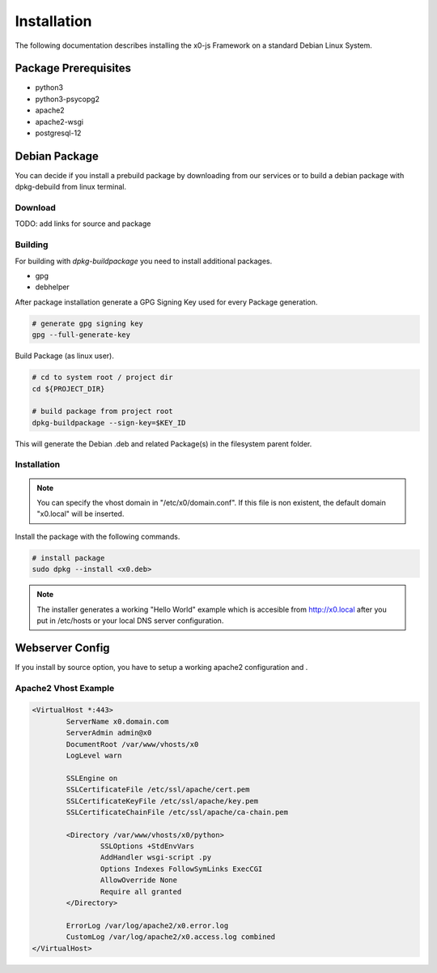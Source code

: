 .. installation

Installation
============

The following documentation describes installing the x0-js Framework on a standard Debian Linux System.

Package Prerequisites
---------------------

* python3
* python3-psycopg2
* apache2
* apache2-wsgi
* postgresql-12

Debian Package
--------------

You can decide if you install a prebuild package by downloading from our services or to build a debian
package with dpkg-debuild from linux terminal.

Download
********

TODO: add links for source and package

Building
********

For building with `dpkg-buildpackage` you need to install additional packages.

* gpg
* debhelper

After package installation generate a GPG Signing Key used for every Package generation.

.. code-block:: bash

	# generate gpg signing key
	gpg --full-generate-key

Build Package (as linux user).

.. code-block:: bash

	# cd to system root / project dir
	cd ${PROJECT_DIR}

	# build package from project root
	dpkg-buildpackage --sign-key=$KEY_ID

This will generate the Debian .deb and related Package(s) in the filesystem parent folder.

Installation
************

.. note::

	You can specify the vhost domain in "/etc/x0/domain.conf". If this file is non existent,
	the default domain "x0.local" will be inserted.

Install the package with the following commands.

.. code-block:: bash

	# install package
	sudo dpkg --install <x0.deb>

.. note::

	The installer generates a working "Hello World" example which is accesible from
	http://x0.local after you put in /etc/hosts or your local DNS server configuration.

Webserver Config
----------------

If you install by source option, you have to setup a working apache2 configuration and .


Apache2 Vhost Example
*********************

.. code-block:: bash

	<VirtualHost *:443>
		ServerName x0.domain.com
		ServerAdmin admin@x0
		DocumentRoot /var/www/vhosts/x0
		LogLevel warn

		SSLEngine on
		SSLCertificateFile /etc/ssl/apache/cert.pem
		SSLCertificateKeyFile /etc/ssl/apache/key.pem
		SSLCertificateChainFile /etc/ssl/apache/ca-chain.pem

		<Directory /var/www/vhosts/x0/python>
			SSLOptions +StdEnvVars
			AddHandler wsgi-script .py
			Options Indexes FollowSymLinks ExecCGI
			AllowOverride None
			Require all granted
		</Directory>

		ErrorLog /var/log/apache2/x0.error.log
		CustomLog /var/log/apache2/x0.access.log combined
	</VirtualHost>
